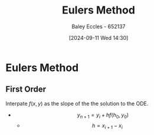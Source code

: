 :PROPERTIES:
:ID:       1552e91e-e998-4943-bb4c-6b65319fa5c7
:END:
#+title: Eulers Method
#+date: [2024-09-11 Wed 14:30]
#+AUTHOR: Baley Eccles - 652137
#+STARTUP: latexpreview

* Eulers Method
** First Order
Interpate $f(x,y)$ as the slope of the the solution to the ODE.
 - \[y_{n+1}=y_i+hf(h_0,y_0)\]
   - \[h=x_{i+1}-x_i\]
